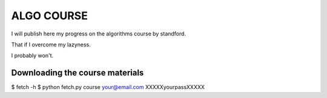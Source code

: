 ===========
ALGO COURSE
===========
I will publish here my progress on the algorithms course by standford.

That if I overcome my lazyness.

I probably won't.


Downloading the course materials
--------------------------------
$ fetch -h
$ python fetch.py course your@email.com XXXXXyourpassXXXXX 
